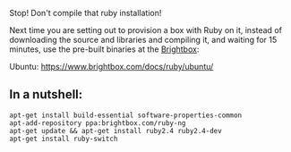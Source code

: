 Stop! Don't compile that ruby installation!

Next time you are setting out to provision a box with Ruby on it,
instead of downloading the source and libraries and compiling it, and
waiting for 15 minutes, use the pre-built binaries at the
[[http://www.brightbox.com][Brightbox]]:

Ubuntu: [[https://www.brightbox.com/docs/ruby/ubuntu/]]

** In a nutshell:
   :PROPERTIES:
   :CUSTOM_ID: in-a-nutshell
   :END:

#+BEGIN_EXAMPLE
    apt-get install build-essential software-properties-common
    apt-add-repository ppa:brightbox.com/ruby-ng
    apt-get update && apt-get install ruby2.4 ruby2.4-dev
    apt-get install ruby-switch
#+END_EXAMPLE
